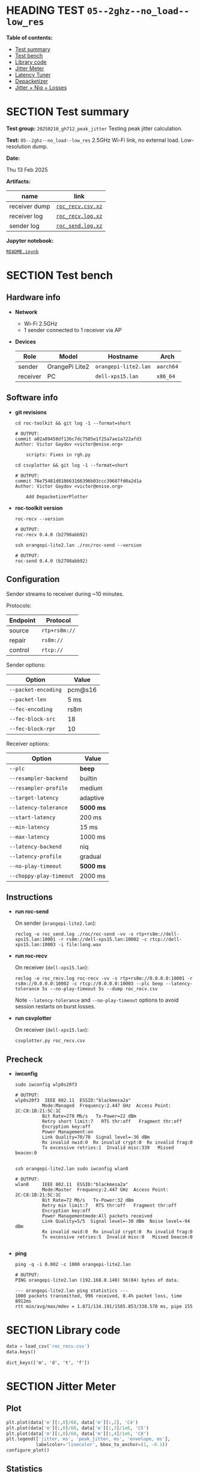 # -*- org-export-with-todo-keywords: nil; org-export-use-babel: t; org-edit-src-content-indentation: 2; org-src-preserve-indentation: nil; org-babel-results-keyword: "results"; org-image-actual-width: 1100; org-make-toc-insert-custom-ids: t; org-pandoc-format-extensions: (markdown_github+pipe_tables+raw_html); -*-
#+PROPERTY: HEADER-ARGS                 :eval never-export
#+PROPERTY: HEADER-ARGS:shell           :shebang /bin/bash :prologue "echo '# OUTPUT:'"
#+PROPERTY: HEADER-ARGS:jupyter-python  :session 20241230--05--2ghz--no_load--low_res
#+EXPORT_FILE_NAME: README
#+OPTIONS: toc:nil
#+OPTIONS: tags:nil

* HEADING TEST =05--2ghz--no_load--low_res=                         :noipynb:
  :PROPERTIES:
  :TOC:      :include siblings :depth 1 :ignore this
  :END:

*Table of contents:*

:CONTENTS:
- [[#test-summary][Test summary]]
- [[#test-bench][Test bench]]
- [[#library-code][Library code]]
- [[#jitter-meter][Jitter Meter]]
- [[#latency-tuner][Latency Tuner]]
- [[#depacketizer][Depacketizer]]
- [[#jitter--niq--losses][Jitter + Niq + Losses]]
:END:

* SECTION Test summary                                              :noipynb:
  :PROPERTIES:
  :CUSTOM_ID: test-summary
  :END:

*Test group:* =20250210_gh712_peak_jitter= Testing peak jitter calculation.

*Test:* =05--2ghz--no_load--low_res= 2.5GHz Wi-Fi link, no external load. Low-resolution dump.

*Date:*

#+begin_src shell :results drawer :exports results :prologue ""
  date "+%a %d %b %Y"
#+end_src

#+results:
:results:
Thu 13 Feb 2025
:end:

*Artifacts:*

| *name*        | *link*            |
|---------------+-------------------|
| receiver dump | [[file:roc_recv.csv.xz][=roc_recv.csv.xz=]] |
| receiver log  | [[file:roc_recv.log.xz][=roc_recv.log.xz=]] |
| sender log    | [[file:roc_send.log.xz][=roc_send.log.xz=]] |

*Jupyter notebook:*

[[file:README.ipynb][=README.ipynb=]]

* SECTION Test bench                                                :noipynb:
  :PROPERTIES:
  :CUSTOM_ID: test-bench
  :END:

** Hardware info

- *Network*
  - Wi-Fi 2.5GHz
  - 1 sender connected to 1 receiver via AP

- *Devices*

  | Role     | Model          | Hostname             | Arch      |
  |----------+----------------+----------------------+-----------|
  | sender   | OrangePi Lite2 | =orangepi-lite2.lan= | =aarch64= |
  | receiver | PC             | =dell-xps15.lan=     | =x86_64=  |

** Software info

- *git revisions*

   #+begin_src shell :results verbatim :exports both :dir ~/dev/roc-streaming
     cd roc-toolkit && git log -1 --format=short
   #+end_src

   #+results:
   : # OUTPUT:
   : commit a02a89458df136c7dc7585e1f25a7ae1a722afd3
   : Author: Victor Gaydov <victor@enise.org>
   :
   :     scripts: Fixes in rgh.py

   #+begin_src shell :results verbatim :exports both :dir ~/dev/roc-streaming
     cd csvplotter && git log -1 --format=short
   #+end_src

   #+results:
   : # OUTPUT:
   : commit 76e75481d818663166396b03ccc39687fd0a2d1a
   : Author: Victor Gaydov <victor@enise.org>
   :
   :     Add DepacketizerPlotter

- *roc-toolkit version*

   #+begin_src shell :results verbatim :exports both
     roc-recv --version
   #+end_src

   #+results:
   : # OUTPUT:
   : roc-recv 0.4.0 (b2798abb92)

   #+begin_src shell :results verbatim :exports both
     ssh orangepi-lite2.lan ./roc/roc-send --version
   #+end_src

   #+results:
   : # OUTPUT:
   : roc-send 0.4.0 (b2798abb92)

** Configuration

Sender streams to receiver during ~10 minutes.

Protocols:

| Endpoint | Protocol      |
|----------+---------------|
| source   | =rtp+rs8m://= |
| repair   | =rs8m://=     |
| control  | =rtcp://=     |

Sender options:

| Option              | Value   |
|---------------------+---------|
| =--packet-encoding= | pcm@s16 |
| =--packet-len=      | 5 ms    |
| =--fec-encoding=    | rs8m    |
| =--fec-block-src=   | 18      |
| =--fec-block-rpr=   | 10      |

Receiver options:

| Option                  | Value     |
|-------------------------+-----------|
| =--plc=                 | *beep*    |
| =--resampler-backend=   | builtin   |
| =--resampler-profile=   | medium    |
| =--target-latency=      | adaptive  |
| =--latency-tolerance=   | *5000 ms* |
| =--start-latency=       | 200 ms    |
| =--min-latency=         | 15 ms     |
| =--max-latency=         | 1000 ms   |
| =--latency-backend=     | niq       |
| =--latency-profile=     | gradual   |
| =--no-play-timeout=     | *5000 ms* |
| =--choppy-play-timeout= | 2000 ms   |

** Instructions

- *run roc-send*

   On sender (=orangepi-lite2.lan=):

   #+begin_example
   reclog -o roc_send.log ./roc/roc-send -vv -s rtp+rs8m://dell-xps15.lan:10001 -r rs8m://dell-xps15.lan:10002 -c rtcp://dell-xps15.lan:10003 -i file:long.wav
   #+end_example

- *run roc-recv*

   On receiver (=dell-xps15.lan=):

   #+begin_example
   reclog -o roc_recv.log roc-recv -vv -s rtp+rs8m://0.0.0.0:10001 -r rs8m://0.0.0.0:10002 -c rtcp://0.0.0.0:10003 --plc beep --latency-tolerance 5s --no-play-timeout 5s --dump roc_recv.csv
   #+end_example

   Note =--latency-tolerance= and =--no-play-timeout= options to avoid session restarts on burst losses.

- *run csvplotter*

   On receiver (=dell-xps15.lan=):

   #+begin_example
   csvplotter.py roc_recv.csv
   #+end_example

** Precheck

- *iwconfig*

   #+begin_src shell :results verbatim :exports both
     sudo iwconfig wlp0s20f3
   #+end_src

   #+results:
   #+begin_example
   # OUTPUT:
   wlp0s20f3  IEEE 802.11  ESSID:"blackmesa2a"
             Mode:Managed  Frequency:2.447 GHz  Access Point: 2C:C8:1B:21:5C:1C
             Bit Rate=270 Mb/s   Tx-Power=22 dBm
             Retry short limit:7   RTS thr:off   Fragment thr:off
             Encryption key:off
             Power Management:on
             Link Quality=70/70  Signal level=-36 dBm
             Rx invalid nwid:0  Rx invalid crypt:0  Rx invalid frag:0
             Tx excessive retries:1  Invalid misc:339   Missed beacon:0

   #+end_example

   #+begin_src shell :results verbatim :exports both
     ssh orangepi-lite2.lan sudo iwconfig wlan0
   #+end_src

   #+results:
   #+begin_example
   # OUTPUT:
   wlan0     IEEE 802.11  ESSID:"blackmesa2a"
             Mode:Master  Frequency:2.447 GHz  Access Point: 2C:C8:1B:21:5C:1C
             Bit Rate=72 Mb/s   Tx-Power:32 dBm
             Retry min limit:7   RTS thr:off   Fragment thr:off
             Encryption key:off
             Power Managementmode:All packets received
             Link Quality=5/5  Signal level=-30 dBm  Noise level=-94 dBm
             Rx invalid nwid:0  Rx invalid crypt:0  Rx invalid frag:0
             Tx excessive retries:5  Invalid misc:0   Missed beacon:0

   #+end_example

- *ping*

   #+begin_src shell :results verbatim :exports both
     ping -q -i 0.002 -c 1000 orangepi-lite2.lan
   #+end_src

   #+results:
   : # OUTPUT:
   : PING orangepi-lite2.lan (192.168.0.140) 56(84) bytes of data.
   :
   : --- orangepi-lite2.lan ping statistics ---
   : 1000 packets transmitted, 996 received, 0.4% packet loss, time 8912ms
   : rtt min/avg/max/mdev = 1.871/134.191/1585.853/338.578 ms, pipe 155

* SECTION Library code
  :PROPERTIES:
  :CUSTOM_ID: library-code
  :END:

#+begin_export markdown
<details>
  <summary>Click to expand</summary>
#+end_export

#+transclude: [[file:../library.py]]  :src jupyter-python :rest ":results none"#+transclude: [[file:../library.py]]  :src jupyter-python :rest ":results none"

#+begin_export markdown
</details>
#+end_export

#+begin_src jupyter-python :exports both
  data = load_csv('roc_recv.csv')
  data.keys()
#+end_src

#+results:
: dict_keys(['m', 'd', 't', 'f'])

* SECTION Jitter Meter
  :PROPERTIES:
  :CUSTOM_ID: jitter-meter
  :END:

** Plot

#+begin_src jupyter-python :exports both
  plt.plot(data['m'][:,0]/60, data['m'][:,2], 'C4')
  plt.plot(data['m'][:,0]/60, data['m'][:,3]/1e6, 'C5')
  plt.plot(data['m'][:,0]/60, data['m'][:,4]/1e6, 'C8')
  plt.legend(['jitter, ms', 'peak_jitter, ms', 'envelope, ms'],
             labelcolor='linecolor', bbox_to_anchor=(1, -0.1))
  configure_plot()
#+end_src

#+attr_html: :width 700
#+results:
[[file:./.ob-jupyter/6944518397d1b6e4830c6daa74d4853d9a41a731.png]]

** Statistics

#+begin_src jupyter-python :exports both
  format_tables(stats_table('jitter', data['m'][:,2]),
                stats_table('peak-jitter', data['m'][:,3]/1e6))
#+end_src

#+results:
|       | *jitter*   | *peak-jitter* |
|-------+------------+---------------|
| *min* | 3.462 ms   | 4.968 ms      |
| *max* | 816.177 ms | 816.176 ms    |
| *avg* | 7.205 ms   | 484.392 ms    |
| *p95* | 16.319 ms  | 816.176 ms    |

* SECTION Latency Tuner
  :PROPERTIES:
  :CUSTOM_ID: latency-tuner
  :END:

** Plot

#+begin_src jupyter-python :exports both
  plt.plot(data['t'][:,0]/60, data['t'][:,1]/44100*1e3, 'gray')
  plt.plot(data['t'][:,0]/60, data['t'][:,2]/44100*1e3, 'C5*-')
  plt.legend(['niq_latency, ms', 'target_latency, ms'],
             labelcolor='linecolor', bbox_to_anchor=(1, -0.1))
  configure_plot()
#+end_src

#+attr_html: :width 700
#+results:
[[file:./.ob-jupyter/013ab817f79c8501aeb519c8b487cf7c42feaf5c.png]]

** Statistics

#+begin_src jupyter-python :exports both
  format_tables(stats_table('niq-latency', data['t'][:,1]/44100*1e3),
                stats_table('target-latency', data['t'][:,2]/44100*1e3))
#+end_src

#+results:
|       | *niq-latency* | *target-latency* |
|-------+---------------+------------------|
| *min* | -211.610 ms   | 217.687 ms       |
| *max* | 1112.676 ms   | 1088.435 ms      |
| *avg* | 650.208 ms    | 702.360 ms       |
| *p95* | 1100.476 ms   | 1088.435 ms      |

  :PROPERTIES:
  :CUSTOM_ID: depacketizer
  :END:

* SECTION Depacketizer
  :PROPERTIES:
  :CUSTOM_ID: depacketizer
  :END:

** Plot

#+begin_src jupyter-python :exports both
  plot_bars(data['d'][:-1,0]/60, np.diff(data['d'][:,1]/44100*1e3), offset=0, color='C3')
  plot_bars(data['d'][:-1,0]/60, np.diff(data['d'][:,2]/44100*1e3), offset=1, color='C4')
  plot_bars(data['d'][:-1,0]/60, np.diff(data['d'][:,3]/44100*1e3), offset=2, color='C6')
  plt.legend(['missing samples, ms', 'late samples, ms', 'recovered samples, ms'],
             labelcolor='linecolor', bbox_to_anchor=(1, -0.1))
  configure_plot()
#+end_src

#+attr_html: :width 700
#+results:
[[file:./.ob-jupyter/2440acb0e289cadca8e709e754cca0476af82afa.png]]

#+begin_src jupyter-python :exports both
  missing = np.sum(data['d'][:,1])
  late = np.sum(data['d'][:,2])
  lost = missing - late
  recovered = np.sum(data['d'][:,3])
  plot_pie([lost, late, recovered],
           ['lost (never delivered)', 'late (delivered and dropped)', 'recovered'],
           ['C3', 'C4', 'C6'],
           startangle=150)
  configure_plot()
#+end_src

#+attr_html: :width 700
#+results:
[[file:./.ob-jupyter/44a8a33522d906437c99663e39f169d92b308053.png]]

* SECTION Jitter + Niq + Losses
  :PROPERTIES:
  :CUSTOM_ID: jitter--niq--losses
  :END:

#+begin_src jupyter-python :exports both
  # niq spikes
  niq_window = 100
  niq_spikes = data['t'][:,1]/44100*1e3
  niq_spikes = niq_spikes[:len(niq_spikes)//niq_window*niq_window]
  niq_spikes = np.repeat(np.amin(niq_spikes.reshape(-1, niq_window), axis=1), niq_window)
  niq_spikes = np.abs(np.diff(niq_spikes))
  plt.plot(data['t'][:len(niq_spikes),0]/60, niq_spikes, 'C1*')
  # jitter
  plt.plot(data['m'][:,0]/60, data['m'][:,2], 'C4')
  # peak jitter
  plt.plot(data['m'][:,0]/60, data['m'][:,3]/1e6, 'C5')
  # missing samples
  plot_bars(data['d'][:-1,0]/60, -np.diff(data['d'][:,1]/44100*1e3), color='C3')
  plt.legend(['niq spikes, ms', 'jitter, ms', 'peak jitter, ms', 'missing samples, ms'],
             labelcolor='linecolor', bbox_to_anchor=(1, -0.1))
  configure_plot()
#+end_src

#+attr_html: :width 700
#+results:
[[file:./.ob-jupyter/7048e89a726d8b25126b4ae24da1ebdf5a121d1c.png]]

